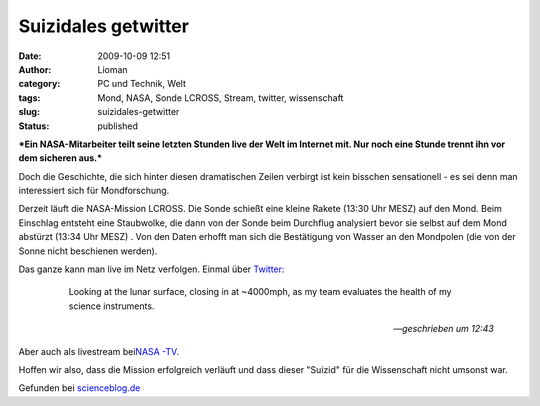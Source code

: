 Suizidales getwitter
####################
:date: 2009-10-09 12:51
:author: Lioman
:category: PC und Technik, Welt
:tags: Mond, NASA, Sonde LCROSS, Stream, twitter, wissenschaft
:slug: suizidales-getwitter
:status: published

***Ein NASA-Mitarbeiter teilt seine letzten Stunden live der Welt im
Internet mit. Nur noch eine Stunde trennt ihn vor dem sicheren aus.***

Doch die Geschichte, die sich hinter diesen dramatischen Zeilen verbirgt
ist kein bisschen sensationell - es sei denn man interessiert sich für
Mondforschung.

Derzeit läuft die NASA-Mission LCROSS. Die Sonde schießt eine kleine
Rakete (13:30 Uhr MESZ) auf den Mond. Beim Einschlag entsteht eine
Staubwolke, die dann von der Sonde beim Durchflug analysiert bevor sie
selbst auf dem Mond abstürzt (13:34 Uhr MESZ) . Von den Daten erhofft
man sich die Bestätigung von Wasser an den Mondpolen (die von der Sonne
nicht beschienen werden).

Das ganze kann man live im Netz verfolgen. Einmal über `Twitter: <http://twitter.com/LCROSS_NASA>`__

    Looking at the lunar surface, closing in at ~4000mph, as my team
    evaluates the health of my science instruments.

   -- *geschrieben um 12:43*

Aber auch als livestream bei\ `NASA
-TV <http://www.nasa.gov/multimedia/nasatv/index.html>`__.

Hoffen wir also, dass die Mission erfolgreich verläuft und dass dieser
"Suizid" für die Wissenschaft nicht umsonst war.

Gefunden bei
`scienceblog.de <http://www.scienceblogs.de/astrodicticum-simplex/2009/10/es-kracht-raumsonde-kollidiert-mit-dem-mond.php>`__

